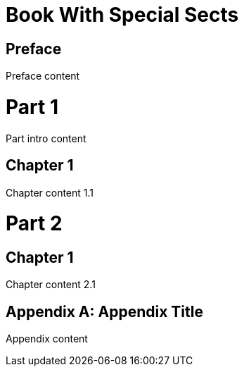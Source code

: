 = Book With Special Sects
:doctype: book

[preface]
= Preface

Preface content

= Part 1

[partintro]
Part intro content

== Chapter 1

Chapter content 1.1

= Part 2

== Chapter 1

Chapter content 2.1

[appendix]
= Appendix Title

Appendix content
